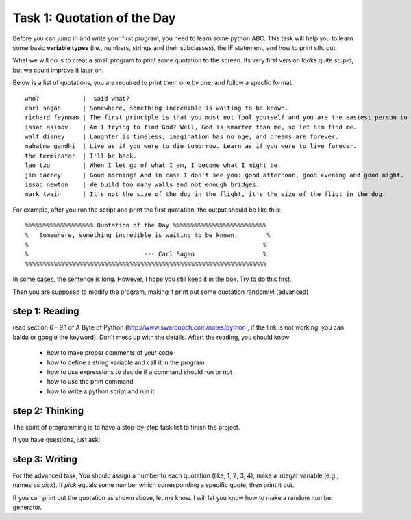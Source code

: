 .. hightlight:: python

Task 1: Quotation of the Day
============================

Before you can jump in and write your first program, you need to learn some
python ABC. This task will help you to learn some basic **variable types**
(i.e., numbers, strings and their subclasses), the IF statement, and how to
print sth. out.

What we will do is to creat a small program to print some quotation to the
screen. Its very first version looks quite stupid, but we could improve it
later on.

Below is a list of quotations, you are required to print them one by one, and
follow a specfic format::

   who?            |  said what?
   carl sagan      | Somewhere, something incredible is waiting to be known. 
   richard feynman | The first principle is that you must not fool yourself and you are the easiest person to fool.
   issac asimov    | Am I trying to find God? Well, God is smarter than me, so let him find me.
   walt disney     | Laughter is timeless, imagination has no age, and dreams are forever.
   mahatma gandhi  | Live as if you were to die tomorrow. Learn as if you were to live forever.
   the terminator  | I'll be back.
   lao tzu         | When I let go of what I am, I become what I might be.
   jim carrey      | Good morning! And in case I don't see you: good afternoon, good evening and good night.
   issac newton    | We build too many walls and not enough bridges.
   mark twain      | It's not the size of the dog in the flight, it's the size of the fligt in the dog.

For example, after you run the script and print the first quotation, the output
should be like this::

    %%%%%%%%%%%%%%%%%%% Quotation of the Day %%%%%%%%%%%%%%%%%%%%%%%%%%
    %   Somewhere, something incredible is waiting to be known.        %
    %                                                                 %
    %                                --- Carl Sagan                   %
    %%%%%%%%%%%%%%%%%%%%%%%%%%%%%%%%%%%%%%%%%%%%%%%%%%%%%%%%%%%%%%%%%%%

In some cases, the sentence is long. However, I hope you still keep it in the
box. Try to do this first.  

Then you are supposed to modify the program, making it print out some quotation
randomly! (advanced)



step 1: Reading 
---------------
read section 6 - 9.1 of A Byte of Python (http://www.swaroopch.com/notes/python
, if the link is not working, you can baidu or google the keyword). Don't mess
up with the details. Aftert the reading, you should know:

 - how to make proper comments of your code
 - how to define a string variable and call it in the program 
 - how to use expressions to decide if a command should run or not
 - how to use the print command
 - how to write a python script and run it


step 2: Thinking
----------------

The spirit of programming is to have a step-by-step task list to finish the project. 

If you have questions, just ask!

step 3: Writing
----------------
   


For the advanced task, You should assign a number to each quotation (like, 1,
2, 3, 4), make a integar variable (e.g., names as *pick*). If *pick* equals
some number which corresponding a specific quote, then print it out.

If you can print out the quotation as shown above, let me know. I will let you
know how to make a random number generator.



